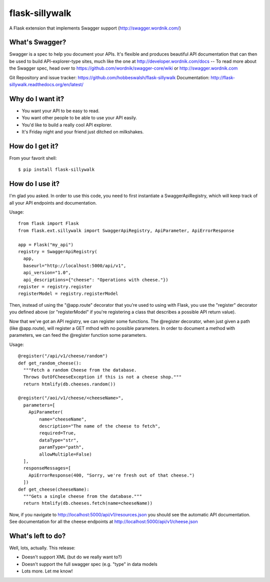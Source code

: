 flask-sillywalk
===============

A Flask extension that implements Swagger support (http://swagger.wordnik.com/)

What's Swagger?
---------------

Swagger is a spec to help you document your APIs. It's flexible and
produces beautiful API documentation that can then be used to build
API-explorer-type sites, much like the one at
http://developer.wordnik.com/docs -- To read more about the Swagger
spec, head over to https://github.com/wordnik/swagger-core/wiki or
http://swagger.wordnik.com

Git Repository and issue tracker: https://github.com/hobbeswalsh/flask-sillywalk
Documentation: http://flask-sillywalk.readthedocs.org/en/latest/

.. |travisci| image::  https://travis-ci.org/hobbeswalsh/flask-sillywalk.png
.. _travisci: https://travis-ci.org/hobbeswalsh/flask-sillywalk

|travisci|_

Why do I want it?
-----------------

* You want your API to be easy to read.
* You want other people to be able to use your API easily.
* You'd like to build a really cool API explorer.
* It's Friday night and your friend just ditched on milkshakes.


How do I get it?
----------------

From your favorit shell:: 

    $ pip install flask-sillywalk


How do I use it?
----------------

I'm glad you asked. In order to use this code, you need to first
instantiate a SwaggerApiRegistry, which will keep track of all your API
endpoints and documentation.

Usage::
    
    from flask import Flask
    from flask.ext.sillywalk import SwaggerApiRegistry, ApiParameter, ApiErrorResponse

    app = Flask("my_api")
    registry = SwaggerApiRegistry(
      app,
      baseurl="http://localhost:5000/api/v1",
      api_version="1.0",
      api_descriptions={"cheese": "Operations with cheese."})
    register = registry.register
    registerModel = registry.registerModel

Then, instead of using the "@app.route" decorator that you're used to
using with Flask, you use the "register" decorator you defined above (or
"registerModel" if you're registering a class that describes a possible
API return value).

Now that we've got an API registry, we can register some functions. The
@register decorator, when just given a path (like @app.route), will
register a GET mthod with no possible parameters. In order to document a
method with parameters, we can feed the @register function some
parameters.

Usage::

    @register("/api/v1/cheese/random")
    def get_random_cheese():
      """Fetch a random Cheese from the database.
      Throws OutOfCheeseException if this is not a cheese shop."""
      return htmlify(db.cheeses.random())

    @register("/aoi/v1/cheese/<cheeseName>",
      parameters=[
        ApiParameter(
            name="cheeseName",
            description="The name of the cheese to fetch",
            required=True,
            dataType="str",
            paramType="path",
            allowMultiple=False)
      ],
      responseMessages=[
        ApiErrorResponse(400, "Sorry, we're fresh out of that cheese.")
      ])
    def get_cheese(cheeseName):
      """Gets a single cheese from the database."""
      return htmlify(db.cheeses.fetch(name=cheeseName))

Now, if you navigate to http://localhost:5000/api/v1/resources.json you
should see the automatic API documentation. See documentation for all the
cheese endpoints at http://localhost:5000/api/v1/cheese.json


What's left to do?
------------------

Well, lots, actually. This release:

* Doesn't support XML (but do we really want to?)
* Doesn't support the full swagger spec (e.g. "type" in data models
* Lots more. Let me know!
